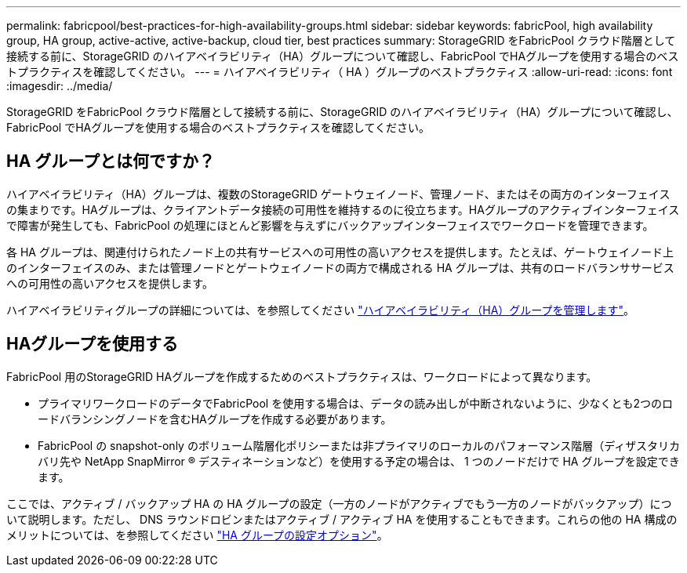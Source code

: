 ---
permalink: fabricpool/best-practices-for-high-availability-groups.html 
sidebar: sidebar 
keywords: fabricPool, high availability group, HA group, active-active, active-backup, cloud tier, best practices 
summary: StorageGRID をFabricPool クラウド階層として接続する前に、StorageGRID のハイアベイラビリティ（HA）グループについて確認し、FabricPool でHAグループを使用する場合のベストプラクティスを確認してください。 
---
= ハイアベイラビリティ（ HA ）グループのベストプラクティス
:allow-uri-read: 
:icons: font
:imagesdir: ../media/


[role="lead"]
StorageGRID をFabricPool クラウド階層として接続する前に、StorageGRID のハイアベイラビリティ（HA）グループについて確認し、FabricPool でHAグループを使用する場合のベストプラクティスを確認してください。



== HA グループとは何ですか？

ハイアベイラビリティ（HA）グループは、複数のStorageGRID ゲートウェイノード、管理ノード、またはその両方のインターフェイスの集まりです。HAグループは、クライアントデータ接続の可用性を維持するのに役立ちます。HAグループのアクティブインターフェイスで障害が発生しても、FabricPool の処理にほとんど影響を与えずにバックアップインターフェイスでワークロードを管理できます。

各 HA グループは、関連付けられたノード上の共有サービスへの可用性の高いアクセスを提供します。たとえば、ゲートウェイノード上のインターフェイスのみ、または管理ノードとゲートウェイノードの両方で構成される HA グループは、共有のロードバランササービスへの可用性の高いアクセスを提供します。

ハイアベイラビリティグループの詳細については、を参照してください link:../admin/managing-high-availability-groups.html["ハイアベイラビリティ（HA）グループを管理します"]。



== HAグループを使用する

FabricPool 用のStorageGRID HAグループを作成するためのベストプラクティスは、ワークロードによって異なります。

* プライマリワークロードのデータでFabricPool を使用する場合は、データの読み出しが中断されないように、少なくとも2つのロードバランシングノードを含むHAグループを作成する必要があります。
* FabricPool の snapshot-only のボリューム階層化ポリシーまたは非プライマリのローカルのパフォーマンス階層（ディザスタリカバリ先や NetApp SnapMirror ® デスティネーションなど）を使用する予定の場合は、 1 つのノードだけで HA グループを設定できます。


ここでは、アクティブ / バックアップ HA の HA グループの設定（一方のノードがアクティブでもう一方のノードがバックアップ）について説明します。ただし、 DNS ラウンドロビンまたはアクティブ / アクティブ HA を使用することもできます。これらの他の HA 構成のメリットについては、を参照してください link:../admin/configuration-options-for-ha-groups.html["HA グループの設定オプション"]。
